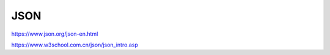 JSON
=============

https://www.json.org/json-en.html

https://www.w3school.com.cn/json/json_intro.asp
